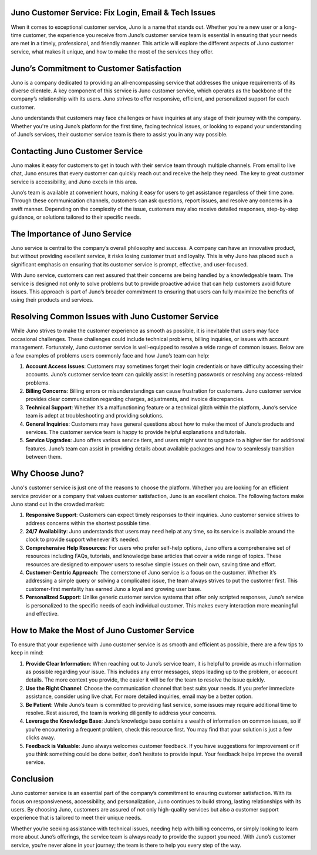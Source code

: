 Juno Customer Service: Fix Login, Email & Tech Issues
============================================

When it comes to exceptional customer service, Juno is a name that stands out. Whether you're a new user or a long-time customer, the experience you receive from Juno’s customer service team is essential in ensuring that your needs are met in a timely, professional, and friendly manner. This article will explore the different aspects of Juno customer service, what makes it unique, and how to make the most of the services they offer.

.. image:: service.gif
   :alt: My Project Logo
   :width: 400px
   :align: center
   :target: https://getchatsupport.live/
  
Juno’s Commitment to Customer Satisfaction
==========================================

Juno is a company dedicated to providing an all-encompassing service that addresses the unique requirements of its diverse clientele. A key component of this service is Juno customer service, which operates as the backbone of the company’s relationship with its users. Juno strives to offer responsive, efficient, and personalized support for each customer. 

Juno understands that customers may face challenges or have inquiries at any stage of their journey with the company. Whether you're using Juno’s platform for the first time, facing technical issues, or looking to expand your understanding of Juno’s services, their customer service team is there to assist you in any way possible.

Contacting Juno Customer Service
===============================

Juno makes it easy for customers to get in touch with their service team through multiple channels. From email to live chat, Juno ensures that every customer can quickly reach out and receive the help they need. The key to great customer service is accessibility, and Juno excels in this area.

Juno’s team is available at convenient hours, making it easy for users to get assistance regardless of their time zone. Through these communication channels, customers can ask questions, report issues, and resolve any concerns in a swift manner. Depending on the complexity of the issue, customers may also receive detailed responses, step-by-step guidance, or solutions tailored to their specific needs.

The Importance of Juno Service
==============================

Juno service is central to the company’s overall philosophy and success. A company can have an innovative product, but without providing excellent service, it risks losing customer trust and loyalty. This is why Juno has placed such a significant emphasis on ensuring that its customer service is prompt, effective, and user-focused.

With Juno service, customers can rest assured that their concerns are being handled by a knowledgeable team. The service is designed not only to solve problems but to provide proactive advice that can help customers avoid future issues. This approach is part of Juno’s broader commitment to ensuring that users can fully maximize the benefits of using their products and services.

Resolving Common Issues with Juno Customer Service
=================================================

While Juno strives to make the customer experience as smooth as possible, it is inevitable that users may face occasional challenges. These challenges could include technical problems, billing inquiries, or issues with account management. Fortunately, Juno customer service is well-equipped to resolve a wide range of common issues. Below are a few examples of problems users commonly face and how Juno’s team can help:

1. **Account Access Issues**: Customers may sometimes forget their login credentials or have difficulty accessing their accounts. Juno’s customer service team can quickly assist in resetting passwords or resolving any access-related problems.
   
2. **Billing Concerns**: Billing errors or misunderstandings can cause frustration for customers. Juno customer service provides clear communication regarding charges, adjustments, and invoice discrepancies.

3. **Technical Support**: Whether it’s a malfunctioning feature or a technical glitch within the platform, Juno’s service team is adept at troubleshooting and providing solutions.

4. **General Inquiries**: Customers may have general questions about how to make the most of Juno’s products and services. The customer service team is happy to provide helpful explanations and tutorials.

5. **Service Upgrades**: Juno offers various service tiers, and users might want to upgrade to a higher tier for additional features. Juno’s team can assist in providing details about available packages and how to seamlessly transition between them.

Why Choose Juno?
================

Juno's customer service is just one of the reasons to choose the platform. Whether you are looking for an efficient service provider or a company that values customer satisfaction, Juno is an excellent choice. The following factors make Juno stand out in the crowded market:

1. **Responsive Support**: Customers can expect timely responses to their inquiries. Juno customer service strives to address concerns within the shortest possible time.

2. **24/7 Availability**: Juno understands that users may need help at any time, so its service is available around the clock to provide support whenever it’s needed.

3. **Comprehensive Help Resources**: For users who prefer self-help options, Juno offers a comprehensive set of resources including FAQs, tutorials, and knowledge base articles that cover a wide range of topics. These resources are designed to empower users to resolve simple issues on their own, saving time and effort.

4. **Customer-Centric Approach**: The cornerstone of Juno service is a focus on the customer. Whether it’s addressing a simple query or solving a complicated issue, the team always strives to put the customer first. This customer-first mentality has earned Juno a loyal and growing user base.

5. **Personalized Support**: Unlike generic customer service systems that offer only scripted responses, Juno’s service is personalized to the specific needs of each individual customer. This makes every interaction more meaningful and effective.

How to Make the Most of Juno Customer Service
============================================

To ensure that your experience with Juno customer service is as smooth and efficient as possible, there are a few tips to keep in mind:

1. **Provide Clear Information**: When reaching out to Juno’s service team, it is helpful to provide as much information as possible regarding your issue. This includes any error messages, steps leading up to the problem, or account details. The more context you provide, the easier it will be for the team to resolve the issue quickly.

2. **Use the Right Channel**: Choose the communication channel that best suits your needs. If you prefer immediate assistance, consider using live chat. For more detailed inquiries, email may be a better option. 

3. **Be Patient**: While Juno’s team is committed to providing fast service, some issues may require additional time to resolve. Rest assured, the team is working diligently to address your concerns.

4. **Leverage the Knowledge Base**: Juno’s knowledge base contains a wealth of information on common issues, so if you’re encountering a frequent problem, check this resource first. You may find that your solution is just a few clicks away.

5. **Feedback is Valuable**: Juno always welcomes customer feedback. If you have suggestions for improvement or if you think something could be done better, don’t hesitate to provide input. Your feedback helps improve the overall service.

Conclusion
==========

Juno customer service is an essential part of the company’s commitment to ensuring customer satisfaction. With its focus on responsiveness, accessibility, and personalization, Juno continues to build strong, lasting relationships with its users. By choosing Juno, customers are assured of not only high-quality services but also a customer support experience that is tailored to meet their unique needs. 

Whether you’re seeking assistance with technical issues, needing help with billing concerns, or simply looking to learn more about Juno’s offerings, the service team is always ready to provide the support you need. With Juno’s customer service, you’re never alone in your journey; the team is there to help you every step of the way.
